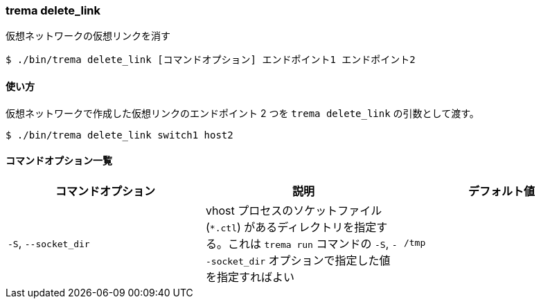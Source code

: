 === trema delete_link

仮想ネットワークの仮想リンクを消す

----
$ ./bin/trema delete_link [コマンドオプション] エンドポイント1 エンドポイント2
----

==== 使い方

仮想ネットワークで作成した仮想リンクのエンドポイント 2 つを `trema delete_link` の引数として渡す。

----
$ ./bin/trema delete_link switch1 host2
----

==== コマンドオプション一覧

|===
| コマンドオプション | 説明 | デフォルト値

| `-S`, `--socket_dir` | vhost プロセスのソケットファイル (`*.ctl`) があるディレクトリを指定する。これは `trema run` コマンドの `-S`, `--socket_dir` オプションで指定した値を指定すればよい | `/tmp`
|===

